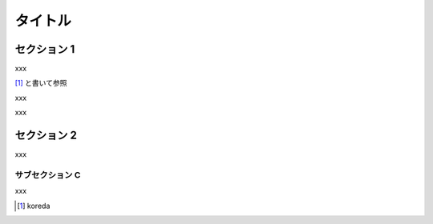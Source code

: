 ========
タイトル
========

セクション 1
============

xxx

[1]_ と書いて参照

xxx

xxx


セクション 2
============

xxx

サブセクション C
----------------

xxx


.. [1] koreda


